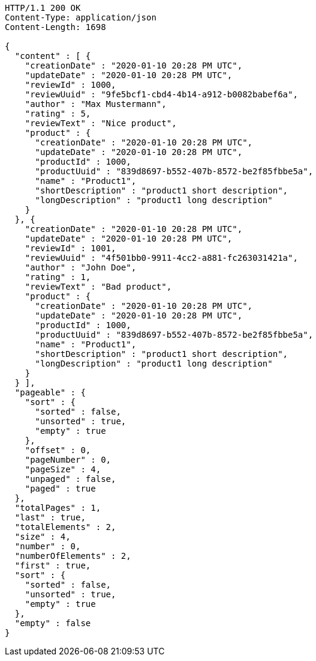 [source,http,options="nowrap"]
----
HTTP/1.1 200 OK
Content-Type: application/json
Content-Length: 1698

{
  "content" : [ {
    "creationDate" : "2020-01-10 20:28 PM UTC",
    "updateDate" : "2020-01-10 20:28 PM UTC",
    "reviewId" : 1000,
    "reviewUuid" : "9fe5bcf1-cbd4-4b14-a912-b0082babef6a",
    "author" : "Max Mustermann",
    "rating" : 5,
    "reviewText" : "Nice product",
    "product" : {
      "creationDate" : "2020-01-10 20:28 PM UTC",
      "updateDate" : "2020-01-10 20:28 PM UTC",
      "productId" : 1000,
      "productUuid" : "839d8697-b552-407b-8572-be2f85fbbe5a",
      "name" : "Product1",
      "shortDescription" : "product1 short description",
      "longDescription" : "product1 long description"
    }
  }, {
    "creationDate" : "2020-01-10 20:28 PM UTC",
    "updateDate" : "2020-01-10 20:28 PM UTC",
    "reviewId" : 1001,
    "reviewUuid" : "4f501bb0-9911-4cc2-a881-fc263031421a",
    "author" : "John Doe",
    "rating" : 1,
    "reviewText" : "Bad product",
    "product" : {
      "creationDate" : "2020-01-10 20:28 PM UTC",
      "updateDate" : "2020-01-10 20:28 PM UTC",
      "productId" : 1000,
      "productUuid" : "839d8697-b552-407b-8572-be2f85fbbe5a",
      "name" : "Product1",
      "shortDescription" : "product1 short description",
      "longDescription" : "product1 long description"
    }
  } ],
  "pageable" : {
    "sort" : {
      "sorted" : false,
      "unsorted" : true,
      "empty" : true
    },
    "offset" : 0,
    "pageNumber" : 0,
    "pageSize" : 4,
    "unpaged" : false,
    "paged" : true
  },
  "totalPages" : 1,
  "last" : true,
  "totalElements" : 2,
  "size" : 4,
  "number" : 0,
  "numberOfElements" : 2,
  "first" : true,
  "sort" : {
    "sorted" : false,
    "unsorted" : true,
    "empty" : true
  },
  "empty" : false
}
----